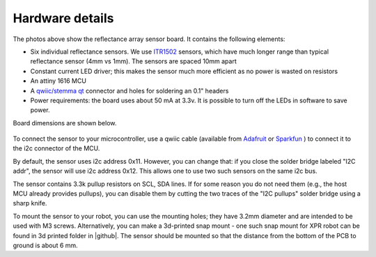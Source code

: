 **********************
Hardware details
**********************

.. figure:: images/board_bottom.jpg
    :alt: board bottom view
    :width: 85%

.. figure:: images/board_top.jpg
    :alt: board top view
    :width: 80%
    

The photos above show the reflectance array sensor board. It contains the following elements:

* Six individual reflectance sensors. We use `ITR1502 <https://www.everlight.com.cn/wp-content/plugins/ItemRelationship/product_files/pdf/ITR1502SR40A-TR8.pdf>`__ 
  sensors, which have much longer range than typical reflectance sensor (4mm vs 1mm). The sensors are spaced 10mm apart
* Constant current LED driver; this makes the sensor much more efficient as no power is wasted on resistors
* An attiny 1616 MCU 
* A `qwiic/stemma qt <https://www.sparkfun.com/qwiic>`__ connector and holes for soldering an 0.1" headers
* Power requirements: the board uses about 50 mA at 3.3v. It is possible to turn off the LEDs in software 
  to save power. 

Board dimensions are shown below. 


.. figure:: images/board_dimensions.png
    :alt: board dimensions
    :width: 80%
    

To connect the sensor to your microcontroller, use a qwiic cable (available from `Adafruit <https://www.adafruit.com/product/4210>`__ 
or `Sparkfun <https://www.sparkfun.com/flexible-qwiic-cable-100mm.html>`__ ) 
to connect it to the i2c connector of the MCU. 

By default, the sensor uses i2c address 0x11. However, you can change that: if you close the solder bridge 
labeled "I2C addr", the sensor will use i2c address  0x12. This allows one to use two such sensors on the same i2c bus.

The sensor contains 3.3k pullup resistors on SCL, SDA lines. If for some reason you do not need them (e.g., 
the host MCU already provides pullups), you can disable them by cutting the two traces of the "I2C pullups" 
solder bridge using a sharp knife. 

To mount the sensor to your robot, you can use the mounting holes; they  have 3.2mm diameter 
and are intended to be used with M3 screws. Alternatively, you can make a 3d-printed snap mount - one such snap 
mount for XPR robot can be found in 3d printed folder in |github|.  The sensor should be mounted so that the 
distance from the bottom of the PCB to ground is about 6 mm.  
